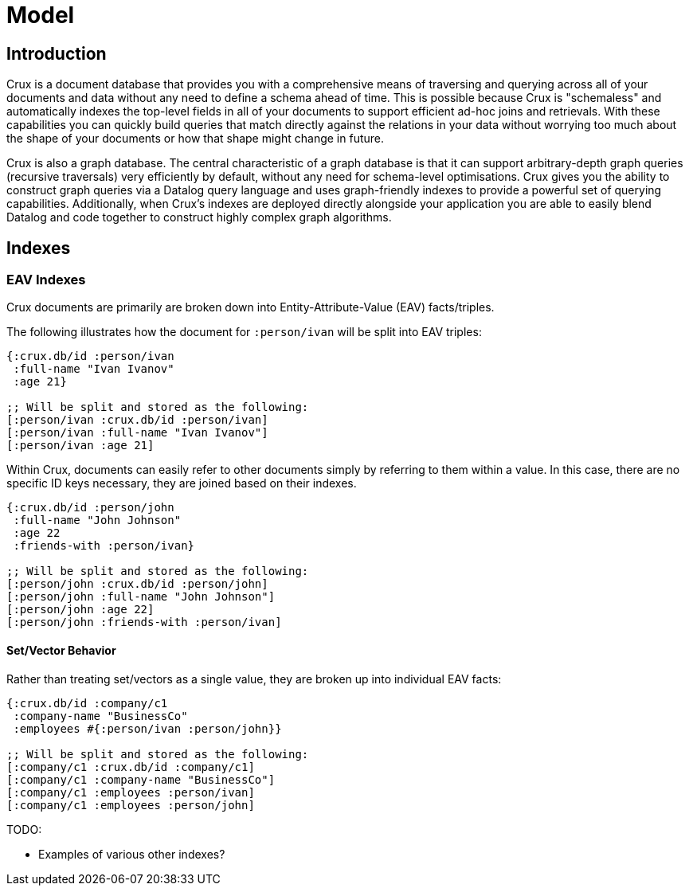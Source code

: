 = Model

== Introduction
Crux is a document database that provides you with a comprehensive means of traversing and querying across all of your documents and data without any need to define a schema ahead of time. This is possible because Crux is "schemaless" and automatically indexes the top-level fields in all of your documents to support efficient ad-hoc joins and retrievals. With these capabilities you can quickly build queries that match directly against the relations in your data without worrying too much about the shape of your documents or how that shape might change in future.

Crux is also a graph database.
The central characteristic of a graph database is that it can support arbitrary-depth graph queries (recursive traversals) very efficiently by default, without any need for schema-level optimisations.
Crux gives you the ability to construct graph queries via a Datalog query language and uses graph-friendly indexes to provide a powerful set of querying capabilities.
Additionally, when Crux's indexes are deployed directly alongside your application you are able to easily blend Datalog and code together to construct highly complex graph algorithms.

== Indexes

=== EAV Indexes

Crux documents are primarily are broken down into Entity-Attribute-Value (EAV) facts/triples.

The following illustrates how the document for `:person/ivan` will be split into EAV triples:
[source, clojure]
----
{:crux.db/id :person/ivan
 :full-name "Ivan Ivanov"
 :age 21}

;; Will be split and stored as the following:
[:person/ivan :crux.db/id :person/ivan]
[:person/ivan :full-name "Ivan Ivanov"]
[:person/ivan :age 21]
----

Within Crux, documents can easily refer to other documents simply by referring to them within a value. In this case, there are no specific ID keys necessary, they are joined based on their indexes.
[source, clojure]
----
{:crux.db/id :person/john
 :full-name "John Johnson"
 :age 22
 :friends-with :person/ivan}

;; Will be split and stored as the following:
[:person/john :crux.db/id :person/john]
[:person/john :full-name "John Johnson"]
[:person/john :age 22]
[:person/john :friends-with :person/ivan]
----

==== Set/Vector Behavior

Rather than treating set/vectors as a single value, they are broken up into individual EAV facts:
[source, clojure]
----
{:crux.db/id :company/c1
 :company-name "BusinessCo"
 :employees #{:person/ivan :person/john}}

;; Will be split and stored as the following:
[:company/c1 :crux.db/id :company/c1]
[:company/c1 :company-name "BusinessCo"]
[:company/c1 :employees :person/ivan]
[:company/c1 :employees :person/john]
----

.TODO:
- Examples of various other indexes?
